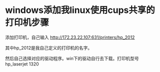#+OPTIONS: ^:nil
* windows添加我linux使用cups共享的打印机步骤

  添加打印机，自己输入 http://172.23.22.107:631/printers/hp_2012

  其中hp_2012是我自己定义的打印机的名字。

  然后自己选择对应的驱动程序。win下的驱动自行去下载。打印机型号
  hp_laserjet 1320
